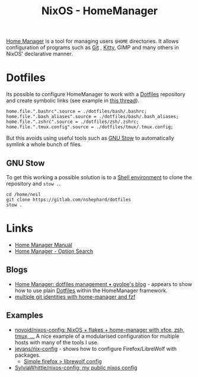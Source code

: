 :PROPERTIES:
:ID:       01336e19-dc8a-41ca-8534-6a790b39b1b6
:mtime:    20250721123324 20250320182158 20250315230213 20250311204727 20250301213624 20241226213213 20241225093335 20241215081001
:ctime:    20241215081001
:END:
#+TITLE: NixOS - HomeManager
#+FILETAGS: :nixos:linux:homemanager:

[[https://nix-community.github.io/home-manager/][Home Manager]] is a tool for managing users ~$HOME~ directories. It allows configuration of programs such as [[id:3c905838-8de4-4bb6-9171-98c1332456be][Git]]
, [[id:868b46bc-3594-4cf2-aecb-ca6e1389ac27][Kitty]], GIMP and many others in NixOS' declarative manner.

* Dotfiles

Its possible to configure HomeManager to work with a [[id:31304184-2fad-4cc5-824b-3ab4b9d2e126][Dotfiles]] repository and create symbolic links (see example in [[https://discourse.nixos.org/t/nixos-gnu-stow-dotfiles/469][this
thread]]).

#+begin_src
home.file.".bashrc".source = ./dotfiles/bash/.bashrc;
home.file.".bash_aliases".source = ./dotfiles/bash/.bash_aliases;
home.file.".zshrc".source = ./dotfiles/zsh/.zshrc;
home.file.".tmux.config".source = ./dotfiles/tmux/.tmux.config;
#+end_src

But this avoids using useful tools such as [[https://www.gnu.org/software/stow/][GNU Stow]] to automatically symlink a whole bunch of files.

** GNU Stow

To get this working a possible solution is to a [[https://nix.dev/tutorials/nix-language#shell-environment][Shell environment]] to clone the repository and ~stow .~.

#+begin_src
cd /home/neil
git clone https://gitlab.com/nshephard/dotfiles
stow .
#+end_src

* Links

+ [[https://nix-community.github.io/home-manager/][Home Manager Manual]]
+ [[https://home-manager-options.extranix.com/][Home Manager - Option Search]]

** Blogs

+ [[https://gvolpe.com/blog/home-manager-dotfiles-management/][Home Manager: dotfiles management • gvolpe's blog]] - appears to show how to use plain [[id:31304184-2fad-4cc5-824b-3ab4b9d2e126][Dotfiles]] within the HomeManager
  framework.
+ [[https://pickard.cc/posts/git-identity-home-manager/][multiple git identities with home-manager and fzf]]

** Examples

+ [[https://github.com/novoid/nixos-config][novoid/nixos-config: NixOS + flakes + home-manager with xfce, zsh, tmux, ...]] A nice example of a modularised
  configuration for multiple hosts with many of the tools I use.
+ [[https://codeberg.org/jevans/nix-config/src/branch/main/homeManagerModules/gui-applications/firefox/default.nix][jevans/nix-config]] - shows how to configure Firefox/LibreWolf with packages.
  + [[https://github.com/britter/nix-configuration/commit/83e5d1a77eda68e89c1128cdfceb44a3027b0445][Simple firefox > librewolf config]]
+ [[https://github.com/SylviaWhittle/nixos-config][SylviaWhittle/nixos-config: my public nixos config]]
